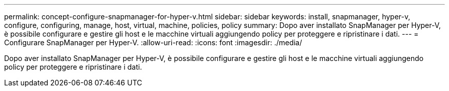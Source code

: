 ---
permalink: concept-configure-snapmanager-for-hyper-v.html 
sidebar: sidebar 
keywords: install, snapmanager, hyper-v, configure, configuring, manage, host, virtual, machine, policies, policy 
summary: Dopo aver installato SnapManager per Hyper-V, è possibile configurare e gestire gli host e le macchine virtuali aggiungendo policy per proteggere e ripristinare i dati. 
---
= Configurare SnapManager per Hyper-V.
:allow-uri-read: 
:icons: font
:imagesdir: ./media/


[role="lead"]
Dopo aver installato SnapManager per Hyper-V, è possibile configurare e gestire gli host e le macchine virtuali aggiungendo policy per proteggere e ripristinare i dati.
